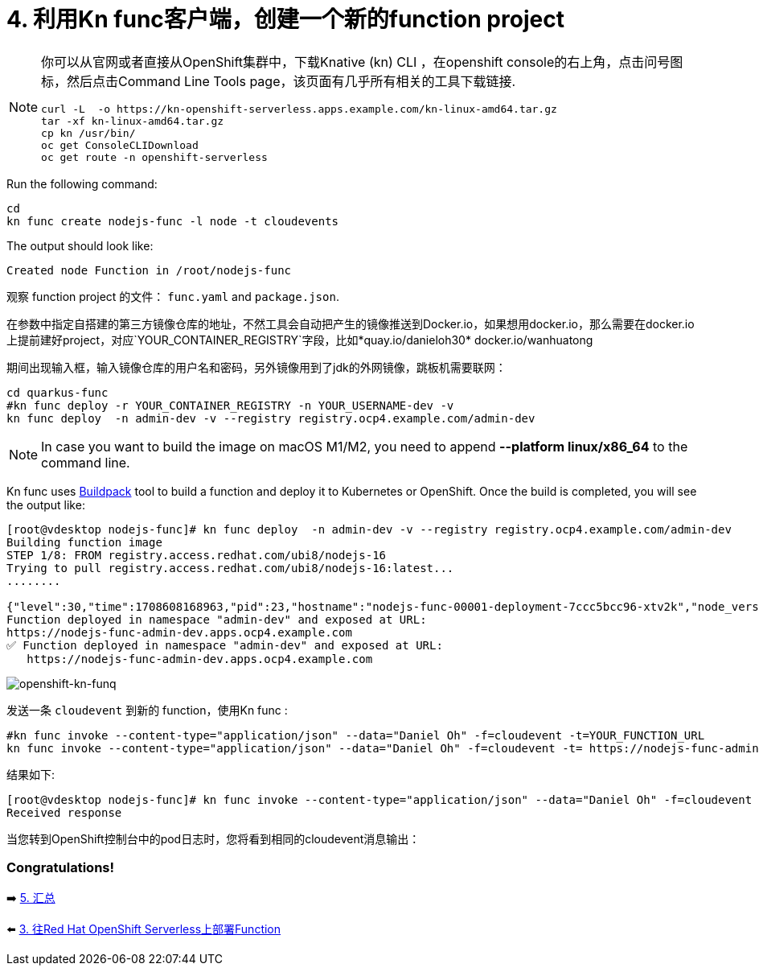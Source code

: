 = 4. 利用Kn func客户端，创建一个新的function project

[NOTE]
====
你可以从官网或者直接从OpenShift集群中，下载Knative (kn) CLI ，在openshift console的右上角，点击问号图标，然后点击Command Line Tools page，该页面有几乎所有相关的工具下载链接.

[source,sh]
----
curl -L  -o https://kn-openshift-serverless.apps.example.com/kn-linux-amd64.tar.gz
tar -xf kn-linux-amd64.tar.gz
cp kn /usr/bin/
oc get ConsoleCLIDownload
oc get route -n openshift-serverless
----
====

Run the following command:

[source,sh]
----
cd 
kn func create nodejs-func -l node -t cloudevents
----

The output should look like:

[source,sh]
----
Created node Function in /root/nodejs-func
----

观察 function project 的文件： `func.yaml` and `package.json`.


在参数中指定自搭建的第三方镜像仓库的地址，不然工具会自动把产生的镜像推送到Docker.io，如果想用docker.io，那么需要在docker.io上提前建好project，对应`YOUR_CONTAINER_REGISTRY`字段，比如*quay.io/danieloh30* docker.io/wanhuatong

期间出现输入框，输入镜像仓库的用户名和密码，另外镜像用到了jdk的外网镜像，跳板机需要联网：


[source,sh]
----
cd quarkus-func
#kn func deploy -r YOUR_CONTAINER_REGISTRY -n YOUR_USERNAME-dev -v
kn func deploy  -n admin-dev -v --registry registry.ocp4.example.com/admin-dev
----

[NOTE]
====
In case you want to build the image on macOS M1/M2, you need to append *--platform linux/x86_64* to the command line.
====

Kn func uses https://buildpacks.io[Buildpack^] tool to build a function and deploy it to Kubernetes or OpenShift. Once the build is completed, you will see the output like:

[source,sh]
----
[root@vdesktop nodejs-func]# kn func deploy  -n admin-dev -v --registry registry.ocp4.example.com/admin-dev
Building function image
STEP 1/8: FROM registry.access.redhat.com/ubi8/nodejs-16
Trying to pull registry.access.redhat.com/ubi8/nodejs-16:latest...
........

{"level":30,"time":1708608168963,"pid":23,"hostname":"nodejs-func-00001-deployment-7ccc5bcc96-xtv2k","node_version":"v16.20.2","reqId":"req-3","res":{"statusCode":200},"responseTime":0.2801527976989746,"msg":"request completed"}
Function deployed in namespace "admin-dev" and exposed at URL:
https://nodejs-func-admin-dev.apps.ocp4.example.com
✅ Function deployed in namespace "admin-dev" and exposed at URL: 
   https://nodejs-func-admin-dev.apps.ocp4.example.com
----



image::../images/openshift-fun-node.png[openshift-kn-funq]

发送一条 `cloudevent` 到新的 function，使用Kn func :

[source,sh]
----
#kn func invoke --content-type="application/json" --data="Daniel Oh" -f=cloudevent -t=YOUR_FUNCTION_URL
kn func invoke --content-type="application/json" --data="Daniel Oh" -f=cloudevent -t= https://nodejs-func-admin-dev.apps.ocp4.example.com
----

结果如下:

[source,sh]
----
[root@vdesktop nodejs-func]# kn func invoke --content-type="application/json" --data="Daniel Oh" -f=cloudevent -t= https://nodejs-func-admin-dev.apps.ocp4.example.com
Received response

----

当您转到OpenShift控制台中的pod日志时，您将看到相同的cloudevent消息输出：



=== Congratulations!

➡️ link:./5-summary.adoc[5. 汇总]

⬅️ link:./3-deploy-quarkus-functions.adoc[3. 往Red Hat OpenShift Serverless上部署Function]
